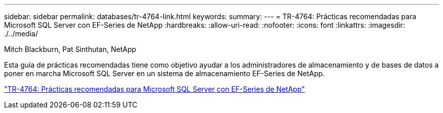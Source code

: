 ---
sidebar: sidebar 
permalink: databases/tr-4764-link.html 
keywords:  
summary:  
---
= TR-4764: Prácticas recomendadas para Microsoft SQL Server con EF-Series de NetApp
:hardbreaks:
:allow-uri-read: 
:nofooter: 
:icons: font
:linkattrs: 
:imagesdir: ./../media/


Mitch Blackburn, Pat Sinthutan, NetApp

Esta guía de prácticas recomendadas tiene como objetivo ayudar a los administradores de almacenamiento y de bases de datos a poner en marcha Microsoft SQL Server en un sistema de almacenamiento EF-Series de NetApp.

link:https://www.netapp.com/pdf.html?item=/media/17086-tr4764pdf.pdf["TR-4764: Prácticas recomendadas para Microsoft SQL Server con EF-Series de NetApp"^]
